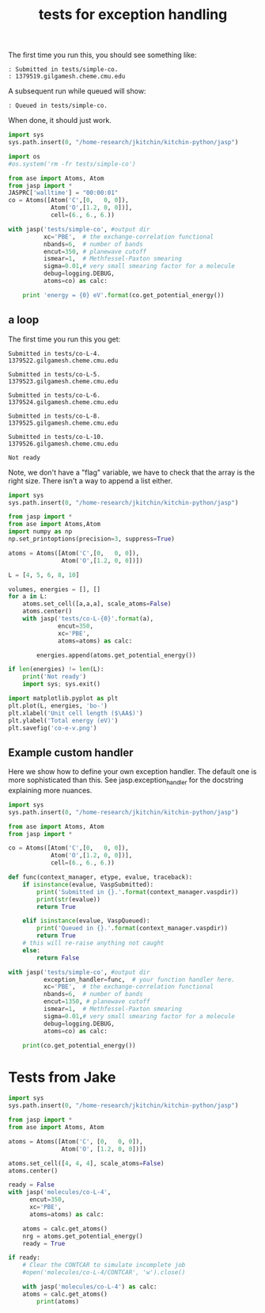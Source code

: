 #+TITLE: tests for exception handling

The first time you run this, you should see something like:
#+BEGIN_EXAMPLE
: Submitted in tests/simple-co.
: 1379519.gilgamesh.cheme.cmu.edu
#+END_EXAMPLE

A subsequent run while queued will show:
#+BEGIN_EXAMPLE
: Queued in tests/simple-co.
#+END_EXAMPLE

When done, it should just work.

#+BEGIN_SRC python
import sys
sys.path.insert(0, "/home-research/jkitchin/kitchin-python/jasp")

import os
#os.system('rm -fr tests/simple-co')

from ase import Atoms, Atom
from jasp import *
JASPRC['walltime'] = "00:00:01"
co = Atoms([Atom('C',[0,   0, 0]),
            Atom('O',[1.2, 0, 0])],
            cell=(6., 6., 6.))

with jasp('tests/simple-co', #output dir
          xc='PBE',  # the exchange-correlation functional
          nbands=6,  # number of bands
          encut=350, # planewave cutoff
          ismear=1,  # Methfessel-Paxton smearing
          sigma=0.01,# very small smearing factor for a molecule
          debug=logging.DEBUG,
          atoms=co) as calc:

    print 'energy = {0} eV'.format(co.get_potential_energy())    
#+END_SRC

#+RESULTS:
: energy = -14.69111507 eV

** a loop
The first time you run this you get:

#+begin_example
Submitted in tests/co-L-4.
1379522.gilgamesh.cheme.cmu.edu

Submitted in tests/co-L-5.
1379523.gilgamesh.cheme.cmu.edu

Submitted in tests/co-L-6.
1379524.gilgamesh.cheme.cmu.edu

Submitted in tests/co-L-8.
1379525.gilgamesh.cheme.cmu.edu

Submitted in tests/co-L-10.
1379526.gilgamesh.cheme.cmu.edu

Not ready
#+end_example

Note, we don't have a "flag" variable, we have to check that the array is the right size. There isn't a way to append a list either.

#+BEGIN_SRC python
import sys
sys.path.insert(0, "/home-research/jkitchin/kitchin-python/jasp")

from jasp import *
from ase import Atoms,Atom
import numpy as np
np.set_printoptions(precision=3, suppress=True)

atoms = Atoms([Atom('C',[0,   0, 0]),
               Atom('O',[1.2, 0, 0])])

L = [4, 5, 6, 8, 10]

volumes, energies = [], []
for a in L:
    atoms.set_cell([a,a,a], scale_atoms=False)
    atoms.center()
    with jasp('tests/co-L-{0}'.format(a),
              encut=350,
              xc='PBE',
              atoms=atoms) as calc:
        
        energies.append(atoms.get_potential_energy())

if len(energies) != len(L):
    print('Not ready')
    import sys; sys.exit()

import matplotlib.pyplot as plt
plt.plot(L, energies, 'bo-')
plt.xlabel('Unit cell length ($\AA$)')
plt.ylabel('Total energy (eV)')
plt.savefig('co-e-v.png')
#+END_SRC

#+RESULTS:

[[./co-e-v.png]]

** Example custom handler
Here we show how to define your own exception handler. The default one is more sophisticated than this. See jasp.exception_handler for the docstring explaining more nuances.

#+BEGIN_SRC python
import sys
sys.path.insert(0, "/home-research/jkitchin/kitchin-python/jasp")

from ase import Atoms, Atom
from jasp import *

co = Atoms([Atom('C',[0,   0, 0]),
            Atom('O',[1.2, 0, 0])],
            cell=(6., 6., 6.))

def func(context_manager, etype, evalue, traceback):
    if isinstance(evalue, VaspSubmitted):
        print('Submitted in {}.'.format(context_manager.vaspdir))
        print(str(evalue))
        return True

    elif isinstance(evalue, VaspQueued):
        print('Queued in {}.'.format(context_manager.vaspdir))
        return True
    # this will re-raise anything not caught
    else:
        return False

with jasp('tests/simple-co', #output dir
          exception_handler=func,  # your function handler here.
          xc='PBE',  # the exchange-correlation functional
          nbands=6,  # number of bands
          encut=1350, # planewave cutoff
          ismear=1,  # Methfessel-Paxton smearing
          sigma=0.01,# very small smearing factor for a molecule
          debug=logging.DEBUG,
          atoms=co) as calc:

    print(co.get_potential_energy())
    
#+END_SRC

#+RESULTS:
: -14.66859888



* Tests from Jake

#+BEGIN_SRC python
import sys
sys.path.insert(0, "/home-research/jkitchin/kitchin-python/jasp")

from jasp import *
from ase import Atoms, Atom

atoms = Atoms([Atom('C', [0,   0, 0]),
               Atom('O', [1.2, 0, 0])])

atoms.set_cell([4, 4, 4], scale_atoms=False)
atoms.center()

ready = False
with jasp('molecules/co-L-4',
	  encut=350,
	  xc='PBE',
	  atoms=atoms) as calc:
    
    atoms = calc.get_atoms()
    nrg = atoms.get_potential_energy()
    ready = True

if ready:
    # Clear the CONTCAR to simulate incomplete job
    #open('molecules/co-L-4/CONTCAR', 'w').close()

    with jasp('molecules/co-L-4') as calc:
	atoms = calc.get_atoms()
        print(atoms)
#+END_SRC

#+RESULTS:
: Atoms(symbols='CO', positions=..., tags=..., cell=[4.0, 4.0, 4.0],
:       pbc=[True, True, True], calculator=Vasp(...))

